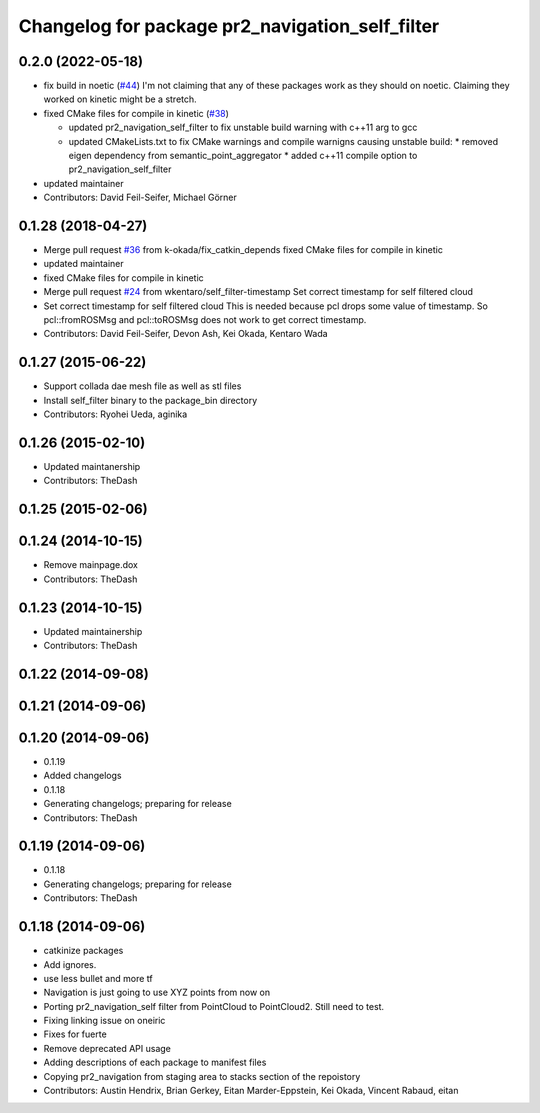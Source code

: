 ^^^^^^^^^^^^^^^^^^^^^^^^^^^^^^^^^^^^^^^^^^^^^^^^
Changelog for package pr2_navigation_self_filter
^^^^^^^^^^^^^^^^^^^^^^^^^^^^^^^^^^^^^^^^^^^^^^^^

0.2.0 (2022-05-18)
------------------
* fix build in noetic (`#44 <https://github.com/pr2/pr2_navigation/issues/44>`_)
  I'm not claiming that any of these packages work as they should on
  noetic. Claiming they worked on kinetic might be a stretch.
* fixed CMake files for compile in kinetic (`#38 <https://github.com/pr2/pr2_navigation/issues/38>`_)

  * updated pr2_navigation_self_filter to fix unstable build warning with c++11 arg to gcc
  * updated CMakeLists.txt to fix CMake warnings and compile warnigns causing unstable build:
    * removed eigen dependency from semantic_point_aggregator
    * added c++11 compile option to pr2_navigation_self_filter

* updated maintainer

* Contributors: David Feil-Seifer, Michael Görner

0.1.28 (2018-04-27)
-------------------
* Merge pull request `#36 <https://github.com/pr2/pr2_navigation/issues/36>`_ from k-okada/fix_catkin_depends
  fixed CMake files for compile in kinetic
* updated maintainer
* fixed CMake files for compile in kinetic
* Merge pull request `#24 <https://github.com/pr2/pr2_navigation/issues/24>`_ from wkentaro/self_filter-timestamp
  Set correct timestamp for self filtered cloud
* Set correct timestamp for self filtered cloud
  This is needed because pcl drops some value of timestamp.
  So pcl::fromROSMsg and pcl::toROSMsg does not work to get correct timestamp.
* Contributors: David Feil-Seifer, Devon Ash, Kei Okada, Kentaro Wada

0.1.27 (2015-06-22)
-------------------
* Support collada dae mesh file as well as stl files
* Install self_filter binary to the package_bin directory
* Contributors: Ryohei Ueda, aginika

0.1.26 (2015-02-10)
-------------------
* Updated maintanership
* Contributors: TheDash

0.1.25 (2015-02-06)
-------------------

0.1.24 (2014-10-15)
-------------------
* Remove mainpage.dox
* Contributors: TheDash

0.1.23 (2014-10-15)
-------------------
* Updated maintainership
* Contributors: TheDash

0.1.22 (2014-09-08)
-------------------

0.1.21 (2014-09-06)
-------------------

0.1.20 (2014-09-06)
-------------------
* 0.1.19
* Added changelogs
* 0.1.18
* Generating changelogs; preparing for release
* Contributors: TheDash

0.1.19 (2014-09-06)
-------------------
* 0.1.18
* Generating changelogs; preparing for release
* Contributors: TheDash

0.1.18 (2014-09-06)
-------------------
* catkinize packages
* Add ignores.
* use less bullet and more tf
* Navigation is just going to use XYZ points from now on
* Porting pr2_navigation_self filter from PointCloud to PointCloud2. Still need to test.
* Fixing linking issue on oneiric
* Fixes for fuerte
* Remove deprecated API usage
* Adding descriptions of each package to manifest files
* Copying pr2_navigation from staging area to stacks section of the repoistory
* Contributors: Austin Hendrix, Brian Gerkey, Eitan Marder-Eppstein, Kei Okada, Vincent Rabaud, eitan
